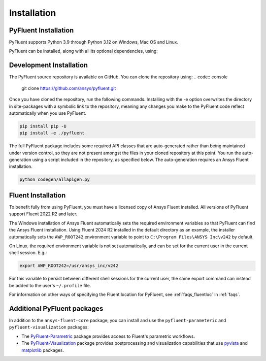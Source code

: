 .. _ref_installation:

============
Installation
============


PyFluent Installation
---------------------

PyFluent supports Python 3.9 through Python 3.12 on Windows, Mac OS and Linux.

PyFluent can be installed, along with all its optional dependencies, using:

.. code:: console
   pip install ansys-fluent-core


Development Installation
------------------------

The PyFluent source repository is available on GitHub. You can clone the repository using:
.. code:: console

   git clone https://github.com/ansys/pyfluent.git

Once you have cloned the repository, run the following commands. Installing with the
-e option overwrites the directory in site-packages with a symbolic link to the repository,
meaning any changes you make to the PyFluent code reflect automatically when you use PyFluent.

.. code:: console

   pip install pip -U
   pip install -e ./pyfluent

The full PyFluent package includes some required API classes that are auto-generated rather than
being maintained under version control, so they are not present amongst the files in your
cloned repository at this point. You run the auto-generation using a script included in the repository,
as specified below. The auto-generation requires an Ansys Fluent installation.

.. code:: console

   python codegen/allapigen.py


Fluent Installation
-------------------

To benefit fully from using PyFluent, you must have a licensed copy of Ansys Fluent installed.
All versions of PyFluent support Fluent 2022 R2 and later. 

The Windows installation of Ansys Fluent automatically sets the required environment variables
so that PyFluent can find the Ansys Fluent installation. Using Fluent 2024 R2 installed in the
default directory as an example, the installer automatically sets the ``AWP_ROOT242`` environment
variable to point to ``C:\Program Files\ANSYS Inc\v242`` by default.

On Linux, the required environment variable is not set automatically, and can be set for the
current user in the current shell session. E.g.:

.. code:: console

    export AWP_ROOT242=/usr/ansys_inc/v242

For this variable to persist between different shell sessions for the current user, the same
export command can instead be added to the user's ``~/.profile`` file.

For information on other ways of specifying the Fluent location for PyFluent, see :ref:`faqs_fluentloc` in :ref:`faqs`.


Additional PyFluent packages
----------------------------
In addition to the ``ansys-fluent-core`` package, you can install and use the
``pyfluent-parameteric`` and ``pyfluent-visualization`` packages:

- The `PyFluent-Parametric <https://parametric.fluent.docs.pyansys.com/>`_ package provides
  access to Fluent's parametric workflows.
- The `PyFluent-Visualization <https://visualization.fluent.docs.pyansys.com/>`_ package
  provides postprocessing and visualization capabilities that use `pyvista <https://docs.pyvista.org/>`_
  and `matplotlib <https://matplotlib.org/>`_ packages.
